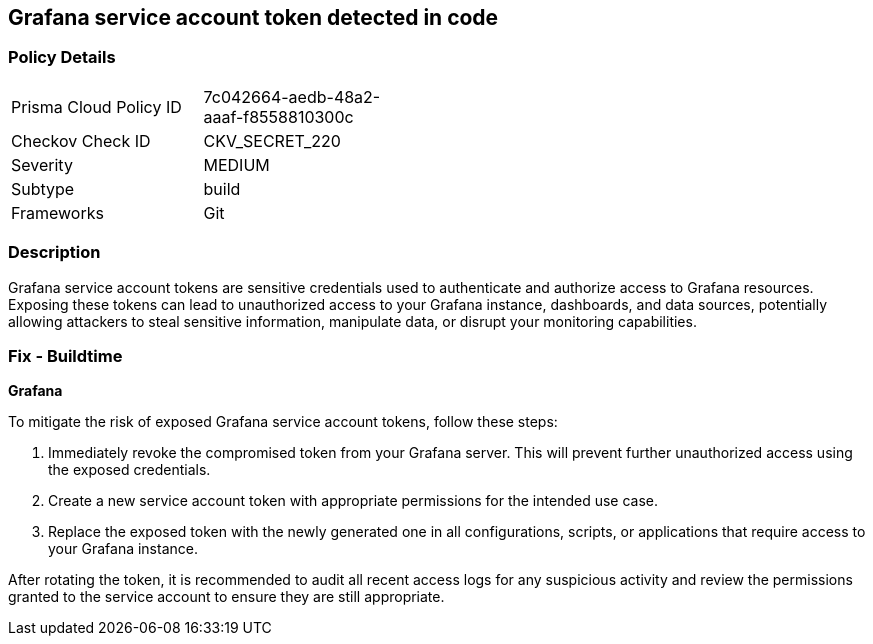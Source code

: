 == Grafana service account token detected in code


=== Policy Details

[width=45%]
[cols="1,1"]
|===
|Prisma Cloud Policy ID
|7c042664-aedb-48a2-aaaf-f8558810300c

|Checkov Check ID
|CKV_SECRET_220

|Severity
|MEDIUM

|Subtype
|build

|Frameworks
|Git

|===


=== Description

Grafana service account tokens are sensitive credentials used to authenticate and authorize access to Grafana resources. Exposing these tokens can lead to unauthorized access to your Grafana instance, dashboards, and data sources, potentially allowing attackers to steal sensitive information, manipulate data, or disrupt your monitoring capabilities. 

=== Fix - Buildtime

*Grafana*

To mitigate the risk of exposed Grafana service account tokens, follow these steps:

1. Immediately revoke the compromised token from your Grafana server. This will prevent further unauthorized access using the exposed credentials.
2. Create a new service account token with appropriate permissions for the intended use case. 
3. Replace the exposed token with the newly generated one in all configurations, scripts, or applications that require access to your Grafana instance.

After rotating the token, it is recommended to audit all recent access logs for any suspicious activity and review the permissions granted to the service account to ensure they are still appropriate.
